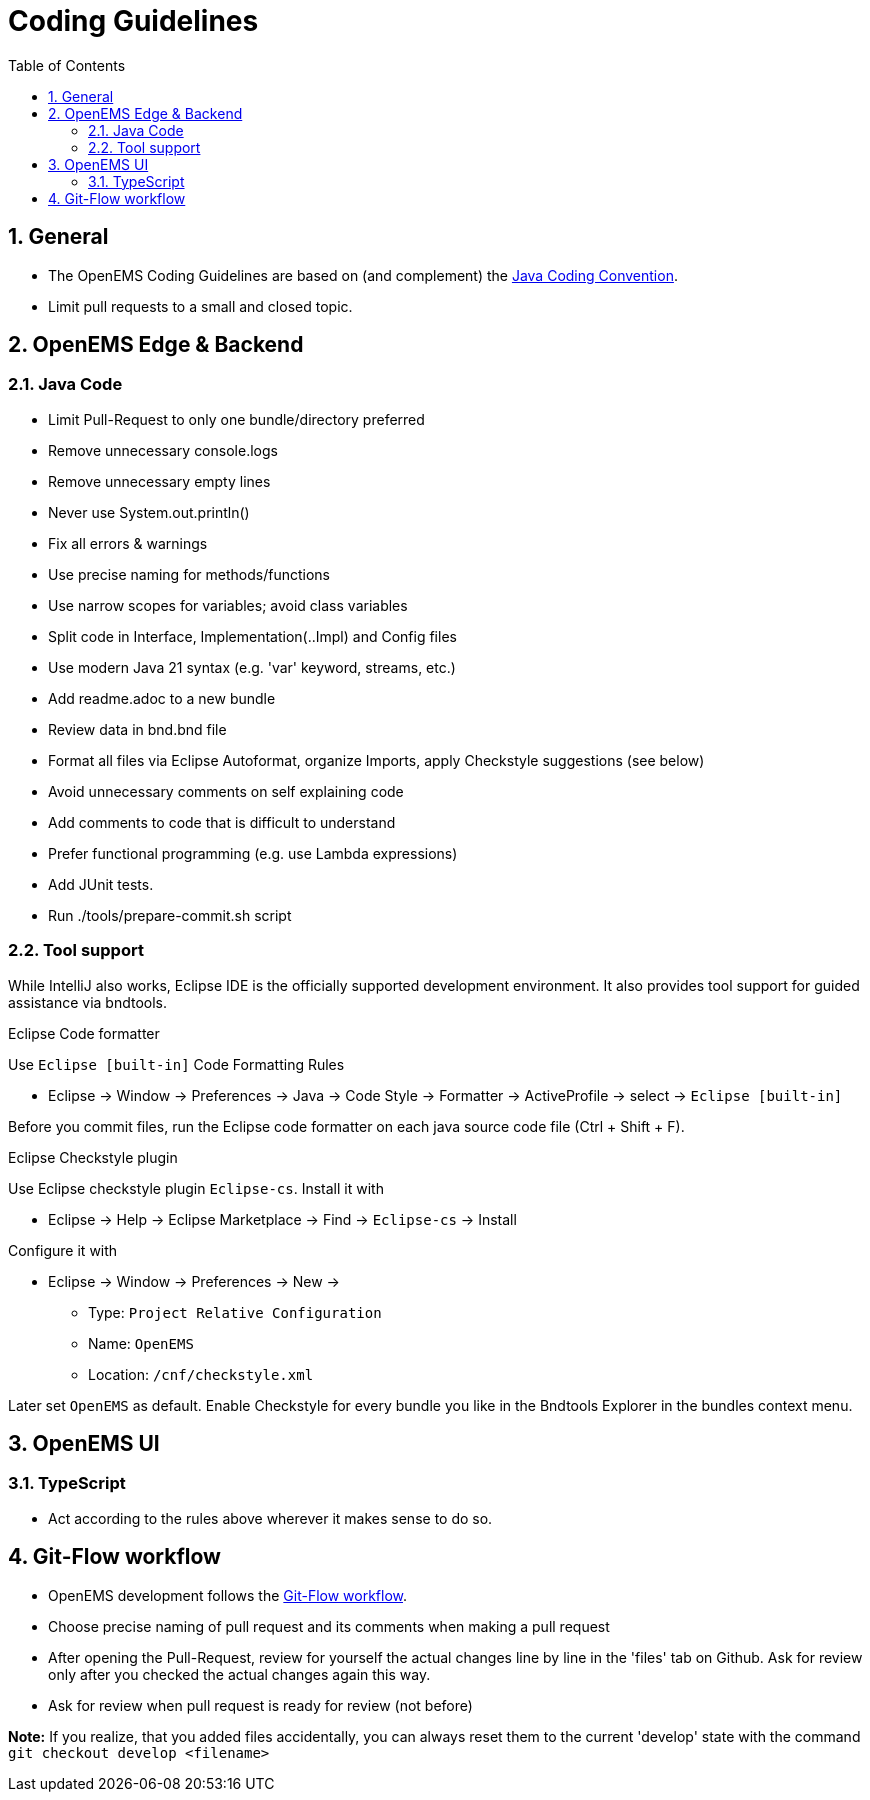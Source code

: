 = Coding Guidelines
:imagesdir: ../assets/images
:sectnums:
:sectnumlevels: 4
:toc:
:toclevels: 4
:experimental:
:keywords: AsciiDoc
:source-highlighter: highlight.js
:icons: font

== General

* The OpenEMS Coding Guidelines are based on (and complement) the link:https://www.oracle.com/technetwork/java/codeconventions-150003.pdf[Java Coding Convention].
* Limit pull requests to a small and closed topic.

== OpenEMS Edge & Backend

=== Java Code

* Limit Pull-Request to only one bundle/directory preferred
* Remove unnecessary console.logs
* Remove unnecessary empty lines
* Never use System.out.println()
* Fix all errors & warnings
* Use precise naming for methods/functions
* Use narrow scopes for variables; avoid class variables
* Split code in Interface, Implementation(..Impl) and Config files
* Use modern Java 21 syntax (e.g. 'var' keyword, streams, etc.)
* Add readme.adoc to a new bundle
* Review data in bnd.bnd file
* Format all files via Eclipse Autoformat, organize Imports, apply Checkstyle suggestions (see below)
* Avoid unnecessary comments on self explaining code
* Add comments to code that is difficult to understand
* Prefer functional programming (e.g. use Lambda expressions)
* Add JUnit tests.
* Run ./tools/prepare-commit.sh script

=== Tool support

While IntelliJ also works, Eclipse IDE is the officially supported development environment. It also provides tool support for guided assistance via bndtools.

.Eclipse Code formatter

Use `Eclipse [built-in]` Code Formatting Rules

 * Eclipse -> Window -> Preferences -> Java -> Code Style -> Formatter -> ActiveProfile -> select -> `Eclipse [built-in]`
     
Before you commit files, run the Eclipse code formatter on each java source code file (Ctrl + Shift + F).

.Eclipse Checkstyle plugin

Use Eclipse checkstyle plugin `Eclipse-cs`. Install it with
  
* Eclipse -> Help -> Eclipse Marketplace -> Find -> `Eclipse-cs` -> Install 

Configure it with

* Eclipse -> Window -> Preferences -> New -> 
** Type: `Project Relative Configuration` 
** Name: `OpenEMS` 
** Location: `/cnf/checkstyle.xml`

Later set `OpenEMS` as default. Enable Checkstyle for every bundle you like in the Bndtools Explorer in the bundles context menu.      

== OpenEMS UI

=== TypeScript

* Act according to the rules above wherever it makes sense to do so. 

== Git-Flow workflow
* OpenEMS development follows the link:https://docs.github.com/en/get-started/quickstart/github-flow[Git-Flow workflow].  
* Choose precise naming of pull request and its comments when making a pull request
* After opening the Pull-Request, review for yourself the actual changes line by line in the 'files' tab on Github. 
Ask for review only after you checked the actual changes again this way.  
* Ask for review when pull request is ready for review (not before)
 
*Note:* If you realize, that you added files accidentally, you can always reset them to the current 'develop' state with the command `git checkout develop <filename>`

